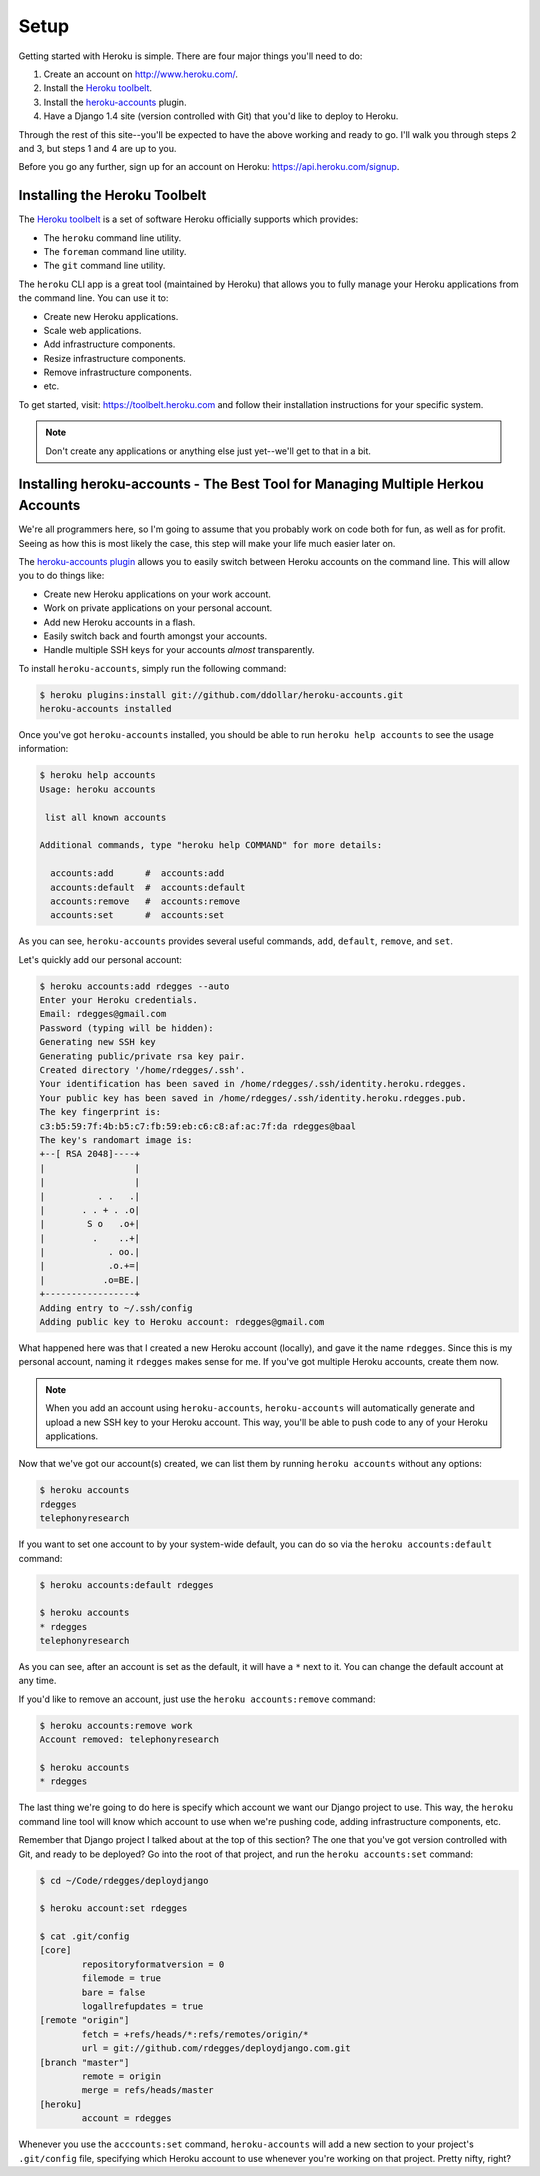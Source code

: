 Setup
-----

Getting started with Heroku is simple. There are four major things you'll need
to do:

1. Create an account on http://www.heroku.com/.
2. Install the `Heroku toolbelt <https://toolbelt.heroku.com/>`_.
3. Install the `heroku-accounts <https://github.com/ddollar/heroku-accounts>`_
   plugin.
4. Have a Django 1.4 site (version controlled with Git) that you'd like to
   deploy to Heroku.

Through the rest of this site--you'll be expected to have the above working and
ready to go. I'll walk you through steps 2 and 3, but steps 1 and 4 are up to
you.

Before you go any further, sign up for an account on Heroku:
https://api.heroku.com/signup.


Installing the Heroku Toolbelt
******************************

The `Heroku toolbelt <https://toolbelt.heroku.com/>`_ is a set of software
Heroku officially supports which provides:

- The ``heroku`` command line utility.
- The ``foreman`` command line utility.
- The ``git`` command line utility.

The ``heroku`` CLI app is a great tool (maintained by Heroku) that allows you
to fully manage your Heroku applications from the command line. You can use it
to:

- Create new Heroku applications.
- Scale web applications.
- Add infrastructure components.
- Resize infrastructure components.
- Remove infrastructure components.
- etc.

To get started, visit: https://toolbelt.heroku.com and follow their
installation instructions for your specific system.

.. note::
    Don't create any applications or anything else just yet--we'll get to that
    in a bit.


Installing heroku-accounts - The Best Tool for Managing Multiple Herkou Accounts
********************************************************************************

We're all programmers here, so I'm going to assume that you probably work on
code both for fun, as well as for profit. Seeing as how this is most likely the
case, this step will make your life much easier later on.

The `heroku-accounts plugin <https://github.com/ddollar/heroku-accounts>`_
allows you to easily switch between Heroku accounts on the command line. This
will allow you to do things like:

- Create new Heroku applications on your work account.
- Work on private applications on your personal account.
- Add new Heroku accounts in a flash.
- Easily switch back and fourth amongst your accounts.
- Handle multiple SSH keys for your accounts *almost* transparently.

To install ``heroku-accounts``, simply run the following command:

.. code-block:: console

    $ heroku plugins:install git://github.com/ddollar/heroku-accounts.git
    heroku-accounts installed

Once you've got ``heroku-accounts`` installed, you should be able to run
``heroku help accounts`` to see the usage information:

.. code-block:: console

    $ heroku help accounts
    Usage: heroku accounts

     list all known accounts

    Additional commands, type "heroku help COMMAND" for more details:

      accounts:add      #  accounts:add
      accounts:default  #  accounts:default
      accounts:remove   #  accounts:remove
      accounts:set      #  accounts:set

As you can see, ``heroku-accounts`` provides several useful commands, ``add``,
``default``, ``remove``, and ``set``.

Let's quickly add our personal account:

.. code-block:: console

    $ heroku accounts:add rdegges --auto
    Enter your Heroku credentials.
    Email: rdegges@gmail.com
    Password (typing will be hidden):
    Generating new SSH key
    Generating public/private rsa key pair.
    Created directory '/home/rdegges/.ssh'.
    Your identification has been saved in /home/rdegges/.ssh/identity.heroku.rdegges.
    Your public key has been saved in /home/rdegges/.ssh/identity.heroku.rdegges.pub.
    The key fingerprint is:
    c3:b5:59:7f:4b:b5:c7:fb:59:eb:c6:c8:af:ac:7f:da rdegges@baal
    The key's randomart image is:
    +--[ RSA 2048]----+
    |                 |
    |                 |
    |          . .   .|
    |       . . + . .o|
    |        S o   .o+|
    |         .    ..+|
    |            . oo.|
    |            .o.+=|
    |           .o=BE.|
    +-----------------+
    Adding entry to ~/.ssh/config
    Adding public key to Heroku account: rdegges@gmail.com

What happened here was that I created a new Heroku account (locally), and gave
it the name ``rdegges``. Since this is my personal account, naming it
``rdegges`` makes sense for me. If you've got multiple Heroku accounts, create
them now.

.. note::
    When you add an account using ``heroku-accounts``, ``heroku-accounts`` will
    automatically generate and upload a new SSH key to your Heroku account.
    This way, you'll be able to push code to any of your Heroku applications.

Now that we've got our account(s) created, we can list them by running ``heroku
accounts`` without any options:

.. code-block:: console

    $ heroku accounts
    rdegges
    telephonyresearch

If you want to set one account to by your system-wide default, you can do so
via the ``heroku accounts:default`` command:

.. code-block:: console

    $ heroku accounts:default rdegges

    $ heroku accounts
    * rdegges
    telephonyresearch

As you can see, after an account is set as the default, it will have a ``*``
next to it. You can change the default account at any time.

If you'd like to remove an account, just use the ``heroku accounts:remove`` command:

.. code-block:: console

    $ heroku accounts:remove work
    Account removed: telephonyresearch

    $ heroku accounts
    * rdegges

The last thing we're going to do here is specify which account we want our
Django project to use. This way, the ``heroku`` command line tool will know
which account to use when we're pushing code, adding infrastructure components,
etc.

Remember that Django project I talked about at the top of this section? The one
that you've got version controlled with Git, and ready to be deployed? Go into
the root of that project, and run the ``heroku accounts:set`` command:

.. code-block:: console

    $ cd ~/Code/rdegges/deploydjango

    $ heroku account:set rdegges

    $ cat .git/config
    [core]
            repositoryformatversion = 0
            filemode = true
            bare = false
            logallrefupdates = true
    [remote "origin"]
            fetch = +refs/heads/*:refs/remotes/origin/*
            url = git://github.com/rdegges/deploydjango.com.git
    [branch "master"]
            remote = origin
            merge = refs/heads/master
    [heroku]
            account = rdegges

Whenever you use the ``acccounts:set`` command, ``heroku-accounts`` will add a
new section to your project's ``.git/config`` file, specifying which Heroku
account to use whenever you're working on that project. Pretty nifty, right?
